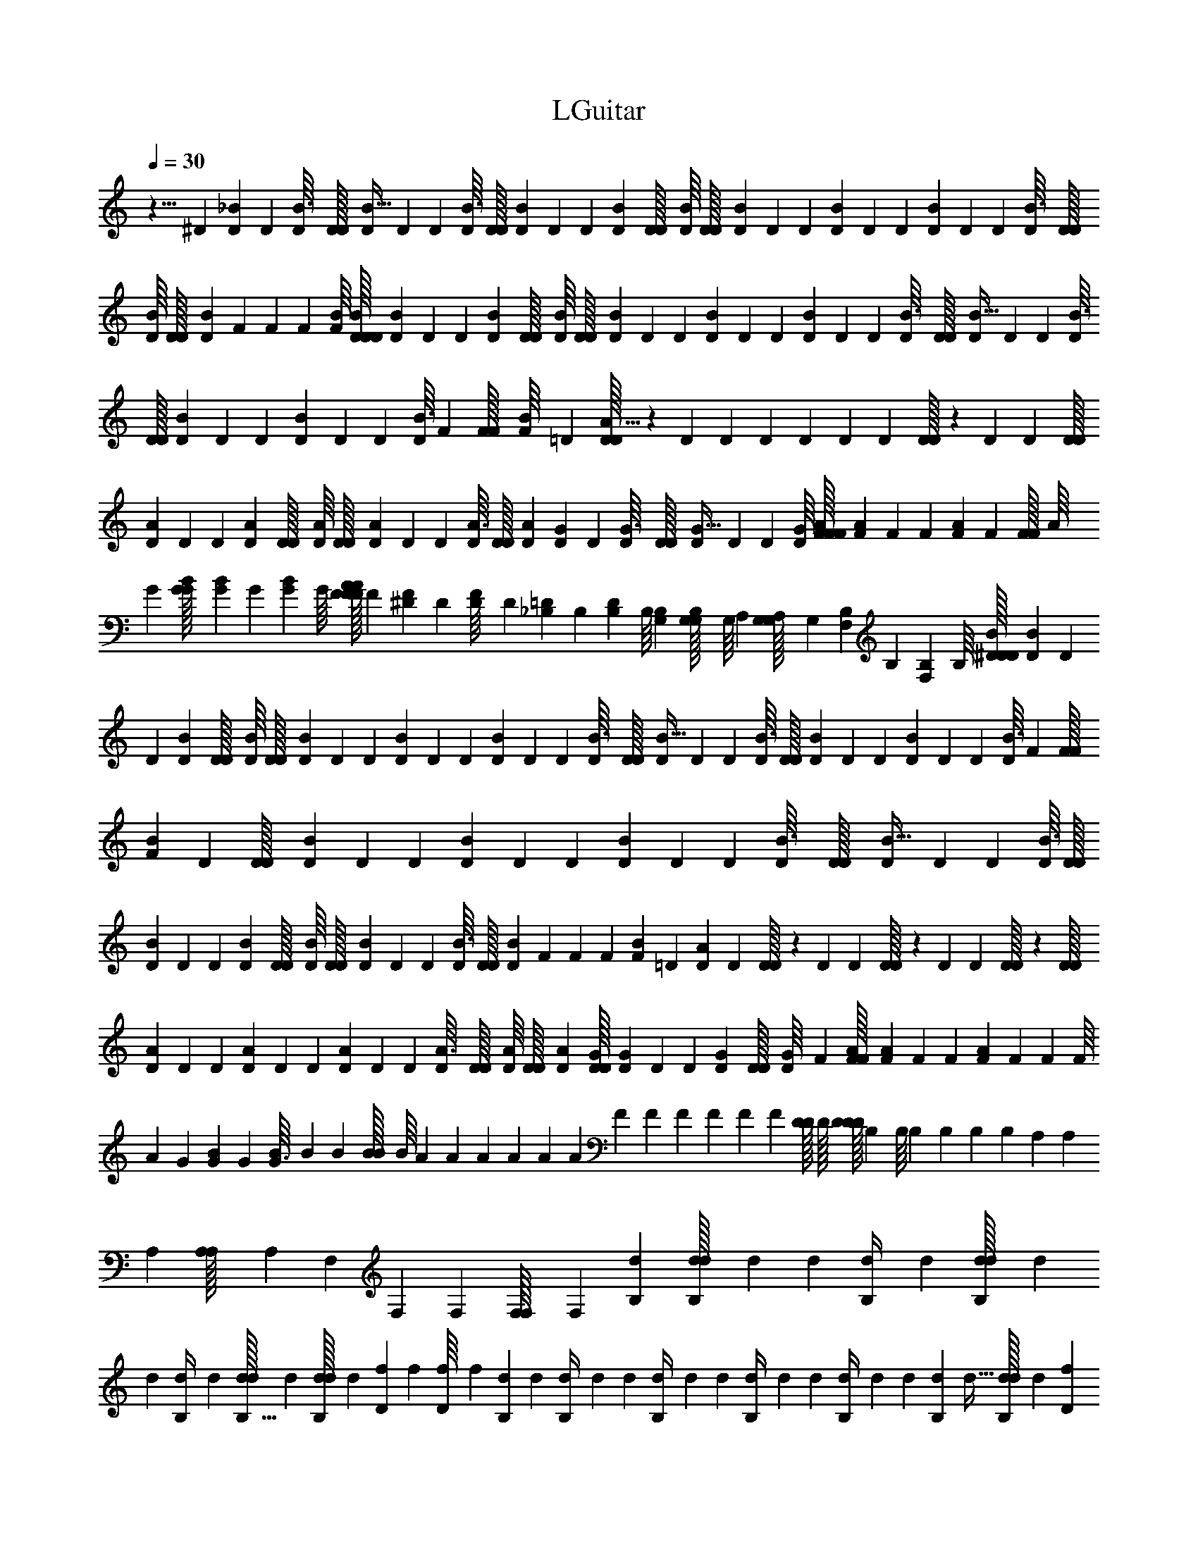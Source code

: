 X: 1
T: LGuitar
Z: ABC Generated by Starbound Composer v0.8.6
L: 1/4
Q: 1/4=30
K: C
z5/8 ^D/56 [D/140_B3/224] D/160 [D19/288B3/32] [D/36D/32] [D/7B5/32] D/140 D/160 [D/16B3/32] [D/32D/32] [D/18B/14] D/144 D/112 [D19/126B5/28] [D/36D/32] [D/16B/14] [D/112D/32] [D/14B19/224] D/140 D/160 [D43/288B37/224] D/144 D/112 [D/14B19/224] D/140 D/160 [D19/288B3/32] [D/36D/32] [D/16B/14] [D/112D/32] [D17/252B19/224] F/252 F/140 F/160 [F/16B/16] [D/32D/32D/32B/32] [D/18B/14] D/144 D/112 [D19/126B5/28] [D/36D/32] [D/16B/14] [D/112D/32] [D/14B19/224] D/140 D/160 [D43/288B37/224] D/144 D/112 [D/14B19/224] D/140 D/160 [D19/288B3/32] [D/36D/32] [D/7B5/32] D/140 D/160 [D/16B3/32] [D/32D/32] [D/18B/14] D/144 D/112 [D/14B19/224] D/140 D/160 [D/16B3/32] F/288 [F/36F/32] [F/20B/16] =D/80 [D/32D9/112A11/16] z11/224 D/140 D7/45 D/144 D9/112 D/140 D13/180 [D/32D43/252] z23/165 D/140 D11/160 [D/32D/32] 
[D/18A/14] D/144 D/112 [D19/126A5/28] [D/36D/32] [D/16A/14] [D/112D/32] [D/14A19/224] D/140 D/160 [D/16A3/32] [D/32D/32] [D/7A/7] [D/140G3/224] D/160 [D19/288G3/32] [D/36D/32] [D/7G5/32] D/140 D/160 [D/16G/16] [F/32F/32F/32A/32] [F/18A/14] F/144 F/112 [F33/224A5/28] F/288 [z/36F/32F7/90] [z/20A/16] G/80 [G/112B/112G/32] [G/14B11/140] G/140 [G/160B11/160] G/16 [F/32F/32F/32A/32A13/160] F/20 [^D/180F/80] D/144 [D/112F/16] D3/56 [_B,/56=D/40] B,/140 [B,/160D11/160] B,/16 [G,/288B,/288] [G,/36G,/32B,7/90] [z/20G,/16] A,/80 [G,/112G,/32A,11/144] G,17/252 [B,/252F,/90] B,/140 [B,/160F,11/160] B,/16 [^D/32D/32D/32B/32] [D/18B/14] D/144 D/112 [D19/126B5/28] [D/36D/32] [D/16B/14] [D/112D/32] [D/14B19/224] D/140 D/160 [D43/288B37/224] D/144 D/112 [D/14B19/224] D/140 D/160 [D19/288B3/32] [D/36D/32] [D/7B5/32] D/140 D/160 [D/16B3/32] [D/32D/32] [D/18B/14] D/144 D/112 [D/14B19/224] D/140 D/160 [D/16B3/32] F/288 [F/36F/32] [F/20B/14] D/80 [D/112D/32] [D/14B19/224] D/140 D/160 [D43/288B37/224] D/144 D/112 [D/14B19/224] D/140 D/160 [D19/288B3/32] [D/36D/32] [D/7B5/32] D/140 D/160 [D/16B3/32] [D/32D/32] 
[D/18B/14] D/144 D/112 [D19/126B5/28] [D/36D/32] [D/16B/14] [D/112D/32] [D/14B19/224] D/140 D/160 [D/16B3/32] [D/32D/32] [D/20B/14] F/180 F/144 F/112 [F3/56B/14] =D/56 [D/140A19/28] D13/180 [D/32D43/252] z23/165 D/140 D11/160 [D/32D25/288] z/18 D/144 D23/144 [D/32D13/144] z17/288 [D/112D/32] [D/14A19/224] D/140 D/160 [D43/288A37/224] D/144 D/112 [D/14A19/224] D/140 D/160 [D19/288A3/32] [D/36D/32] [D/16A/14] [D/112D/32] [D33/224A33/224] [D/32D/32G/32] [D/18G/14] D/144 D/112 [D19/126G5/28] [D/36D/32] [D/20G/16] F/80 [F/112A/112F/32] [F/14A19/224] F/140 F/160 [F23/160A37/224] F/180 F/144 [z/112F/16] [z3/56A/14] G/56 [G/140B3/224] G/160 [B19/288G3/32] [z/36B7/90] B/36 [B/288B/32] [z3/160B/16] A/80 [z/32A11/144] A/160 A/140 A/56 [z/72A3/56] F/90 [z/35F11/160] F/112 F/144 F/180 [z3/160F/20] [D/32D13/160] D/32 [z3/160D/32D/32D/16] B,/80 [z/32B,/16] B,/160 B,/140 B,/252 [z/72B,17/252] A,/40 [z/35A,11/160] A,/112 [A,/80A,/32] [z3/160A,/20] F,/288 [z/36F,7/90] F,/36 [F,/288F,/32] F,3/160 [d/80B,/80] [d/112d/32B,/4] d59/252 d/144 [d/112B,/4] d27/112 [d/112d/32B,/4] d59/252 
d/144 [d/112B,/4] d27/112 [d/112d/32B,5/32] d33/224 [d/32d/32B,13/160] d/20 [f/180D/80] f/144 [f/112D/16] f3/56 [d/56B,/40] d/140 [d/160B,/4] d53/224 d/140 [d/160B,/4] d53/224 d/140 [d/160B,/4] d53/224 d/140 [d/160B,/4] d53/224 d/140 [d/160B,13/80] d5/32 [d/112d/32B,11/144] d17/252 [f/252D/90] f/140 [f/160D11/160] f/16 [F53/160B,53/160] [A/80C13/40] [A/112A/32] A17/56 [a/56f/] a/140 a/160 a15/32 [_b/56d7/40] b/140 b/160 b23/160 [a/80f13/40] [a/112a/32] a17/56 [f/56d11/32] f/140 f/160 f5/16 [d/32d/32d/32B/] d15/32 z5/32 
[d/56B,91/72] d/140 d/160 d53/224 d/140 d/160 d53/224 d/140 d/160 d53/224 d/140 d/160 d53/224 d/140 d/160 d5/32 [d/112d/32] d17/252 [f/252D23/288] f/140 f/160 f/16 [d/32d/32d/32B,5/4] d2/9 [d/36d/32] d7/32 [d/32d/32] d2/9 [d/36d/32] d7/32 [d/32d/32] d/7 d/140 d/160 d/16 [f/288D13/160] [f/36f/32] f/20 [F13/40B,13/40] [A/56C11/32] A/140 A/160 A5/16 [a/32a/32a/32f/] a15/32 [b/32b/32b/32d5/32] b/8 
[a/56f11/32] a/140 a/160 a5/16 [f/32f/32f/32d53/160] f3/10 [d/80B/] [d/112d/32] d67/140 z27/160 [F/32F/32F/32] [z/20F/8] F/80 [z/16F5/32] B,/56 B,/140 B,/160 [z/16B,23/160] B,/288 [z7/90B,/6] C/80 [C/112C/32] [z17/252C33/224] C/90 [z11/160C3/20] [B,/32B,/32B,/32] [z/20B,/8] B,/80 [z/16B,5/32] F,/56 F,/140 F,/160 [z/16F,23/160] F,/288 [z7/90F,/6] B,/80 [B,/112B,/32] [z17/252B,33/224] B,/90 [z11/160B,3/20] [C/32C/32C/32] [z/20C/8] C/80 [z/16C5/32] B,/56 B,/140 B,/160 [z/16B,23/160] B,/288 [z7/90B,/6] F,/80 [F,/112F,/32] [z17/252F,33/224] F,/90 [z11/160F,13/80] [F,/32F,/32] F,/20 B,/180 B,/144 [B,/112F,/16] B,3/56 [C/56B,/40] C/140 [C/160B,11/160] [z/16C23/160] C/288 [z7/90C/6] ^D/80 [D/112D/32] [z17/252D33/224] D/90 [z11/160D3/20] [=D/32D/32D/32] [z/20D/8] D/80 [z/16D5/32] ^D/56 D/140 D/160 [z/16D23/160] D/288 [z7/90D/6] =D/80 [D/112D/32] D17/252 [C/252D/90] C/140 [C/160D11/160] C/16 [B,/32B,/32B,/32C/32C13/160] [z/20B,/8] B,/80 B,/16 
F/56 F/140 F/160 [z/16F23/160] F/288 [z7/90F/6] B,/80 [B,/112B,/32] [z17/252B,33/224] B,/90 [z11/160B,3/20] [C/32C/32C/32] [z/20C/8] C/80 [z/16C5/32] B,/56 B,/140 B,/160 [z/16B,23/160] B,/288 [z7/90B,/6] F,/80 [F,/112F,/32] [z17/252F,33/224] F,/90 [z11/160F,3/20] [B,/32B,/32B,/32] [z/20B,/8] B,/80 [z/16B,5/32] C/56 C/140 C/160 [z/16C23/160] C/288 [z7/90C/6] B,/80 [B,/112B,/32] [z17/252B,33/224] B,/90 [z11/160B,3/20] [F,/32F,/32F,/32] [z/20F,/7] F,/80 [z9/112F,23/144] F,/140 F,/160 F,/16 B,/288 [B,/36B,/32F,7/90] B,/20 [C/80B,/80] [C/112C/32B,11/144] [z17/252C33/224] C/90 [z11/160C3/20] [^D/32D/32D/32] [z/20D/8] D/80 [z/16D5/32] =D/56 D/140 D/160 [z/16D23/160] D/288 [z7/90D/6] ^D/80 [D/112D/32] [z17/252D33/224] D/90 [z11/160D3/20] [=D/32D/32D/32] D/20 [C/180D/80] C/144 [C/112D/16] C3/56 [B,/56C/40] B,/140 [B,/160C11/160] [z/16B,23/160] B,/288 B,7/90 F/80 [F/112F/32] [z17/252F33/224] F/90 [z11/160F3/20] [B,/32B,/32B,/32] [z/20B,/8] B,/80 [z/16B,5/32] C/56 C/140 C/160 [z/16C23/160] C/288 [z7/90C/6] B,/80 [B,/112B,/32] [z17/252B,33/224] B,/90 [z11/160B,3/20] [F,/32F,/32F,/32] [z/20F,/8] F,/80 [z/16F,5/32] B,/56 B,/140 B,/160 [z/16B,23/160] B,/288 [z7/90B,/6] C/80 [C/112C/32] [z17/252C33/224] C/90 [z11/160C3/20] [B,/32B,/32B,/32] [z/20B,/8] B,/80 [z/16B,5/32] 
F,/56 F,/140 F,/160 [z/16F,5/32] F,/288 [z13/144F,8/45] [F,/112F,/32] F,17/252 B,/252 B,/140 [B,/160F,11/160] B,/16 [C/32C/32C/32B,/32B,13/160] [z/20C/8] C/80 [z/16C5/32] ^D/56 D/140 D/160 [z/16D23/160] D/288 [z7/90D/6] =D/80 [D/112D/32] [z17/252D33/224] D/90 [z11/160D3/20] [^D/32D/32D/32] [z/20D/8] D/80 [z/16D5/32] =D/56 D/140 D/160 D/16 [C/288D/288] [C/36C/32D7/90] C/20 [B,/80C/80] [B,/112B,/32C11/144] [z17/252B,33/224] B,/90 B,11/160 [F/32F/32F/32] [z/20F/8] F/80 [z/16F5/32] B,/56 B,/140 B,/160 [z/16B,23/160] B,/288 [z7/90B,/6] C/80 [C/112C/32] [z17/252C33/224] C/90 [z11/160C3/20] [B,/32B,/32B,/32] [z/20B,/8] B,/80 [z/16B,5/32] F,/56 F,/140 F,/160 [z/16F,23/160] F,/288 [z7/90F,/6] B,/80 [B,/112B,/32] [z17/252B,33/224] B,/90 [z11/160B,3/20] [C/32C/32C/32] [z/20C/8] C/80 [z/16C5/32] B,/56 B,/140 B,/160 [z/16B,23/160] B,/288 [z7/90B,/6] F,/80 [F,/112F,/32] [z17/252F,33/224] F,/90 [z11/160F,13/80] [F,/32F,/32] F,/20 B,/180 B,/144 [B,/112F,/16] B,3/56 [C/56B,/40] C/140 [C/160B,11/160] [z/16C23/160] C/288 [z7/90C/6] ^D/80 [D/112D/32] [z17/252D33/224] D/90 [z11/160D3/20] [=D/32D/32D/32] [z/20D/8] D/80 [z/16D5/32] ^D/56 D/140 D/160 [z/16D23/160] D/288 [z7/90D/6] =D/80 [D/112D/32] D17/252 [C/252D/90] C/140 [C/160D11/160] C/16 [B,/32B,/32B,/32C/32C13/160] [z/20B,/8] B,/80 [z/16B,5/32] 
f/56 f/140 f/160 [z/16f23/160] [z13/160f49/288] B/80 [B/112B/32] [z17/252B33/224] [z23/288B29/180] [c/32c/32c/32] [z/20c/8] [z3/40c27/160] B/56 B/140 B/160 [z/16B23/160] [z13/160B49/288] F/80 [F/112F/32] F17/252 [B/252F23/288] B/140 B/160 [z/16B23/160] [z13/160B5/32] c/180 c/144 c/112 [z3/56c33/224] [z3/32c7/40] d/288 [d/36d/32] [c/36d/32] [c/288c/32] c3/160 [B/80d7/160] [B/112B/32] [z5/224B33/224] c13/288 [z23/288B29/180] [F/32F/32F/32] [z/20F/8] [z3/40F27/160] B/56 B/140 B/160 [z/16B23/160] [z13/160B49/288] c/80 [c/112c/32] c17/252 [^d/252c23/288] d/140 d/160 [z/16d23/160] [z13/160d5/32] =d/180 d/144 d/112 [z3/56d33/224] [z3/32d7/40] ^d/288 [d/36d/32] [=d/36^d/32] [=d/288d/32] d3/160 [c/80^d7/160] [c/112c/32] [z5/224c33/224] =d13/288 [z23/288c29/180] [B/32B/32B/32] [z/20B/8] [z3/40B27/160] F/56 F/140 F/160 [z/16F23/160] [z13/160F49/288] f/80 [f/112f/32] [z17/252f33/224] [z23/288f29/180] [B/32B/32B/32] [z/20B/8] [z3/40B27/160] c/56 c/140 c/160 [z/16c23/160] [z13/160c49/288] B/80 [B/112B/32] [z17/252B33/224] [z23/288B29/180] [F/32F/32F/32] F/20 [B/180F3/40] B/144 B/112 [z3/56B33/224] [z3/32B7/40] c/288 [c/36c/32] [z/20c5/36] [z4/45c27/160] d/252 d/140 d/160 d5/224 c/112 c/144 c/180 c3/160 [B/32B/32B/32d/32] [c/20B/8] [z3/40B27/160] 
F/56 F/140 F/160 [z/16F23/160] [z13/160F49/288] B/80 [B/112B/32] [z17/252B33/224] [z23/288B29/180] [c/32c/32c/32] c/20 [^d/180c3/40] d/144 d/112 [z3/56d33/224] [z3/32d7/40] =d/288 [d/36d/32] [z/20d5/36] [z4/45d27/160] ^d/252 d/140 d/160 d5/224 =d/112 d/144 d/180 d3/160 [c/32c/32c/32^d/32] [=d/20c/8] [z3/40c27/160] B/56 B/140 B/160 [z/16B23/160] [z13/160B49/288] F/80 [F/112F/32] [z17/252F33/224] [z23/288F29/180] [f/32f/32f/32] [z/20f/8] [z3/40f27/160] B/56 B/140 B/160 [z/16B23/160] [z13/160B49/288] c/80 [c/112c/32] [z17/252c33/224] [z23/288c29/180] [B/32B/32B/32] [z/20B/8] [z3/40B27/160] F/56 F/140 F/160 F/16 [B/288F13/160] [B/36B/32] [z/20B5/36] [z4/45B27/160] c/252 c/140 c/160 [z/16c23/160] [z13/160c5/32] d/180 d/144 d/112 d5/224 c/160 c/140 c/252 c/72 [B/56d3/56] B/140 B/160 [z5/224B23/160] c9/224 [z13/160B49/288] F/80 [F/112F/32] [z17/252F33/224] [z23/288F29/180] [B/32B/32B/32] [z/20B/8] [z3/40B27/160] c/56 c/140 c/160 c/16 [^d/288c13/160] [d/36d/32] [z/20d5/36] [z4/45d27/160] =d/252 d/140 d/160 [z/16d23/160] [z13/160d5/32] ^d/180 d/144 d/112 d5/224 =d/160 d/140 d/252 d/72 [c/56^d3/56] c/140 c/160 [z5/224c23/160] =d9/224 [z13/160c49/288] B/80 [B/112B/32] [z17/252B33/224] [z23/288B29/180] [F/32F/32F/32] [z/20F/8] [z3/40F27/160] 
f/56 f/140 f/160 [z/16f23/160] [z13/160f49/288] B/80 [B/112B/32] [z17/252B33/224] [z23/288B29/180] [c/32c/32c/32] [z/20c/8] [z3/40c27/160] B/56 B/140 B/160 [z/16B23/160] [z13/160B49/288] F/80 [F/112F/32] F17/252 [B/252F23/288] B/140 B/160 [z/16B23/160] [z13/160B5/32] c/180 c/144 c/112 [z3/56c33/224] [z3/32c7/40] d/288 [d/36d/32] [c/36d/32] [c/288c/32] c3/160 [B/80d7/160] [B/112B/32] [z5/224B33/224] c13/288 [z23/288B29/180] [F/32F/32F/32] [z/20F/8] [z3/40F27/160] B/56 B/140 B/160 [z/16B23/160] [z13/160B49/288] c/80 [c/112c/32] c17/252 [^d/252c23/288] d/140 d/160 [z/16d23/160] [z13/160d5/32] =d/180 d/144 d/112 [z3/56d33/224] [z3/32d7/40] ^d/288 [d/36d/32] [=d/36^d/32] [=d/288d/32] d3/160 [c/80^d7/160] [c/112c/32] [z5/224c33/224] =d13/288 [z23/288c29/180] [B/32B/32B/32] [z/20B/8] [z3/40B27/160] F/56 F/140 F/160 [z/16F23/160] F13/160 [B27/160D27/160] [B13/160D13/160] [c3/40^D3/40] [d7/40F7/40] [B27/160=D27/160] [c5/32^D5/32] [c3/32D3/32] [d13/160F13/160] [A27/160=D27/160] [F5/32B,5/32] 
[B7/40D7/40] [B4/45D4/45] [c23/288^D23/288] [d5/32F5/32] [b7/40G7/40] [g13/40B13/40] [f11/32G11/32] [B5/32=D5/32] [B3/32D3/32] [c13/160^D13/160] [d27/160F27/160] [B5/32=D5/32] [c7/40^D7/40] [c4/45D4/45] [d23/288F23/288] [A5/32=D5/32] [F7/40B,7/40] [B27/160D27/160] [B13/160D13/160] [c3/40^D3/40] [d7/40F7/40] [b27/160G27/160] [g53/160B53/160] [f13/40G13/40] 
[B7/40=D7/40] [B4/45D4/45] [c23/288^D23/288] [d5/32F5/32] [B7/40=D7/40] [c27/160^D27/160] [c13/160D13/160] [d3/40F3/40] [A7/40=D7/40] [F27/160B,27/160] [B5/32D5/32] [B3/32D3/32] [c13/160^D13/160] [d27/160F27/160] [b5/32G5/32] [g11/32B11/32] [f53/160G53/160] [B27/160=D27/160] [B13/160D13/160] [c3/40^D3/40] [d7/40F7/40] [B27/160=D27/160] [c5/32^D5/32] [c3/32D3/32] [d13/160F13/160] [A27/160=D27/160] [F5/32B,5/32] 
[B7/40D7/40] [B4/45D4/45] [c23/288^D23/288] [d5/32F5/32] [b7/40G7/40] [g13/40B13/40] [f11/32G3/8] [e/32e/32^f/32] [f/32f/32E/32^F/32f/8] [z3/32F/8] =B/56 B/140 B/160 [=B,/32B23/160] [z9/80B,15/112] ^c/80 [c/112c/32] [^C/35c33/224] [z19/160C3/20] [B/32B/32B/32] [B,/32B/8] [z3/32B,/8] F/56 F/140 F/160 [^F,/32F/16] [z/32F,/16] B/288 [B/36B/32] [B,/36B5/36] [z/9B,37/288] c/252 c/140 c/160 [C/32c23/160] [z9/80C15/112] ^d/180 d/144 d/112 [d5/224D/35] c/160 [c/140D/90] c/252 [c/72C2/63] B/56 [B/140C3/224] B/160 [B,/32B23/160] [z9/80B,15/112] F/80 [F/112F/32] [F,/35F33/224] [z19/160F,3/20] [B/32B/32B/32] [B,/32B/8] [z3/32B,/8] c/56 c/140 c/160 [C/32c/16] [z/32C/16] e/288 [e/36e/32] [E/36e5/36] [z/9E37/288] d/252 d/140 d/160 [D/32d23/160] [z9/80D15/112] e/180 e/144 e/112 [e5/224E/35] d/160 [d/140E/90] d/252 [d/72D2/63] c/56 [c/140D3/224] c/160 [C/32c23/160] [z9/80C15/112] B/80 [B/112B/32] [B,/35B33/224] [z19/160B,3/20] [F/32F/32F/32] [F,/32F/8] [z3/32F,/8] 
f/56 f/140 f/160 [F/32f23/160] [z9/80F15/112] B/80 [B/112B/32] [B,/35B33/224] [z19/160B,3/20] [c/32c/32c/32] [C/32c/8] [z3/32C/8] B/56 B/140 B/160 [B,/32B23/160] [z9/80B,15/112] F/80 [F/112F/32] [F,/35F17/252] [z7/180F,9/160] B/252 B/140 B/160 [B,/32B23/160] [z9/80B,15/112] c/180 c/144 c/112 [C/35c33/224] [z19/160C3/20] d/288 [d/36d/32] [c/36D/36d/32] [c/288D/288c/32] [c3/160C/32] B/80 [B/112C/112B/32] [B,/35B33/224] [z19/160B,3/20] [F/32F/32F/32] [F,/32F/8] [z3/32F,/8] B/56 B/140 B/160 [B,/32B23/160] [z9/80B,15/112] c/80 [c/112c/32] [C/35c17/252] [z7/180C9/160] e/252 e/140 e/160 [E/32e23/160] [z9/80E15/112] d/180 d/144 d/112 [D/35d33/224] [z19/160D3/20] e/288 [e/36e/32] [d/36E/36e/32] [d/288E/288d/32] [d3/160D/32] c/80 [c/112D/112c/32] [C/35c33/224] [z19/160C3/20] [B/32B/32B/32] [B,/32B/8] [z3/32B,/8] F/56 F/140 F/160 [F,/32F23/160] [z9/80F,15/112] e/80 [f/112e/32] [f/84E5/224] f/96 [F/32f/8] [z3/32F/8] [B/32B/32B/32] [B,/32B/8] [z3/32B,/8] c/56 c/140 c/160 [C/32c23/160] [z9/80C15/112] B/80 [B/112B/32] [B,/35B33/224] [z19/160B,3/20] [F/32F/32F/32] [F,/32F/20] [z3/160F,9/224] B/180 B/144 B/112 [B,/35B33/224] [z19/160B,3/20] c/288 [c/36c/32] [C/36c5/36] [z/9C37/288] d/252 d/140 d/160 [d5/224D/32] c/112 [c/144D/80] c/180 [c3/160C3/160] [B/32B/32B/32C/32] [B,/32B/8] [z3/32B,/8] 
F/56 F/140 F/160 [F,/32F23/160] [z9/80F,15/112] B/80 [B/112B/32] [B,/35B33/224] [z19/160B,3/20] [c/32c/32c/32] [C/32c/20] [z3/160C9/224] e/180 e/144 e/112 [E/35e33/224] [z19/160E3/20] d/288 [d/36d/32] [D/36d5/36] [z/9D37/288] e/252 e/140 e/160 [e5/224E/32] d/112 [d/144E/80] d/180 [d3/160D3/160] [c/32c/32c/32D/32] [C/32c/8] [z3/32C/8] B/56 B/140 B/160 [B,/32B23/160] [z9/80B,15/112] F/80 [F/112F/32] [F,/35F33/224] [z19/160F,3/20] [f/32f/32f/32] [F/32f/8] [z3/32F/8] B/56 B/140 B/160 [B,/32B23/160] [z9/80B,15/112] c/80 [c/112c/32] [C/35c33/224] [z19/160C3/20] [B/32B/32B/32] [B,/32B/8] [z3/32B,/8] F/56 F/140 F/160 [F,/32F/16] [z/32F,/16] B/288 [B/36B/32] [B,/36B5/36] [z/9B,37/288] c/252 c/140 c/160 [C/32c23/160] [z9/80C15/112] d/180 d/144 d/112 [d5/224D/35] c/160 [c/140D/90] c/252 [c/72C2/63] B/56 [B/140C3/224] B/160 [B,/32B23/160] [z9/80B,15/112] F/80 [F/112F/32] [F,/35F33/224] [z19/160F,3/20] [B/32B/32B/32] [B,/32B/8] [z3/32B,/8] c/56 c/140 c/160 [C/32c/16] [z/32C/16] e/288 [e/36e/32] [E/36e5/36] [z/9E37/288] d/252 d/140 d/160 [D/32d23/160] [z9/80D15/112] e/180 e/144 e/112 [e5/224E/35] d/160 [d/140E/90] d/252 [d/72D2/63] c/56 [c/140D3/224] c/160 [C/32c23/160] [z9/80C15/112] B/80 [B/112B/32] [B,/35B33/224] [z19/160B,3/20] [F/32F/32F/32] [F,/32F/8] F,3/32 z7/40 
f/80 [f/112D/48f/32] [z/84f33/224] [z13/96D/6] [f/32f/32] [f/18D/12] f/144 f/112 [z/84f19/126] [z5/36D/6] [f/36f/32] [f/7D/6] f/140 f/160 [z/96f/16] D5/96 [e/32e/32e/32C/32] [e/8C3/20] d/56 d/140 [d/160B,/60] [z/96d23/160] [z2/15B,7/48] e/80 [e/112C/48e/32] [z/84e33/224] C13/96 [f/32f/32f/32D/32] [f3/10D5/16] =b/80 [b/112F/48b/32] [z/84b8/35] [z13/60F11/48] f/180 f/144 [f/112D/48] [z/84f89/224] D37/96 [C/32C/32C/32C/32] [C/8C3/20] D/56 D/140 [D/160D/60] [z/96D23/160] [z2/15D7/48] F,/80 [F,/112F,/48F,/32] [z/84F,33/224] F,13/96 [f/32f/32f/32F/32] [f/7F3/20] f/140 [f/160D/60] [z/96f19/288] [z/18D/12] [f/36f/32] [f/7D/6] f/140 f/160 [z/96f43/288] [z5/36D/6] f/144 f/112 [z/84f3/56] [z/24D/15] e/56 e/140 [e/160C/60] [z/96e23/160] [z2/15C7/48] d/80 [d/112B,/48d/32] [z/84d33/224] B,13/96 [e/32e/32e/32C/32] [e/8C3/20] f/56 f/140 [f/160D/60] [z/96f23/160] [z2/15D7/48] 
c/80 [c/112F/48c/32] [z/84c33/224] F13/96 [_B/32B/32B/32C/32] [B/8C3/20] =B/56 B/140 [B/160D/60] [z/96B5/16] D29/96 [D/32D/32D29/160] D/8 C/56 C/140 [C/160C13/80] C23/160 B,/80 [B,/112B,/32B,5/32] B,33/224 z5/32 f/56 f/140 [f/160D/60] [z/96f5/32] [z7/48D/6] [f/112f/32] [z/84f/14] [z5/84D/12] f/140 f/160 [z/96f43/288] [z5/36D/6] f/144 f/112 [z/84f19/126] [z5/36D/6] [f/36f/32] [f/20D/16] e/80 [e/112C/48e/32] [z/84e33/224] C13/96 [d/32d/32d/32B,/32] [d/8B,3/20] e/56 e/140 [e/160C/60] [z/96e23/160] [z2/15C7/48] f/80 [f/112D/48f/32] [z/84f17/56] [z7/24D19/60] b/56 b/140 [b/160F/60] [z/96b67/288] [z2/9F7/30] f/252 f/140 [f/160D/60] [z/96f13/32] D23/60 C/80 [C/112C/48C/32] [z/84C33/224] C13/96 [D/32D/32D/32D/32] [D/8D/8] F,/56 F,/140 [F,/160F,/60] [z/96F,5/32] F,2/15 
f/80 [f/112D/48f/32] [z/84f33/224] [z13/96D/6] [f/32f/32] [f/18D/12] f/144 f/112 [z/84f19/126] [z5/36D/6] [f/36f/32] [f/7D/6] f/140 f/160 [z/96f/16] D5/96 [e/32e/32e/32C/32] [e/8C3/20] d/56 d/140 [d/160B,/60] [z/96d23/160] [z2/15B,7/48] e/80 [e/112C/48e/32] [z/84e33/224] C13/96 [f/32f/32f/32D/32] [f/8D3/20] c/56 c/140 [c/160F/60] [z/96c23/160] [z2/15F7/48] _B/80 [B/112C/48B/32] [z/84B33/224] C13/96 [=B/32B/32B/32D/32] [B5/16D5/16] [D/112D/32D5/32] D33/224 [C/32C/32C/32C29/160] C/8 B,/56 B,/140 [B,/160B,3/20] B,23/160 z27/160 [f/32f/32f/32D/32] [f/7D/6] f/140 f/160 [z/96f19/288] [z/18D/12] [f/36f/32] [f/7D/6] f/140 f/160 [z/96f43/288] [z5/36D/6] f/144 f/112 [z/84f3/56] [z/24D/15] e/56 e/140 [e/160C/60] [z/96e23/160] [z2/15C7/48] d/80 [d/112B,/48d/32] [z/84d33/224] B,13/96 [e/32e/32e/32C/32] [e/8C3/20] f/56 f/140 [f/160D/60] [z/96f5/16] D29/96 
[b/32b/32b/32F/32] [b7/32F2/9] f/288 [f/36D/36f/32] [D3/8f2/5] C/56 C/140 [C/160C/60] [z/96C23/160] [z2/15C7/48] D/80 [D/112D/48D/32] [z/84D33/224] D13/96 [F,/32F,/32F,/32F,/32] [F,/8F,3/20] f/56 f/140 [f/160D/60] [z/96f5/32] [z7/48D/6] [f/112f/32] [z/84f/14] [z5/84D/12] f/140 f/160 [z/96f43/288] [z5/36D/6] f/144 f/112 [z/84f19/126] [z5/36D/6] [f/36f/32] [f/20D/16] e/80 [e/112C/48e/32] [z/84e33/224] C13/96 [d/32d/32d/32B,/32] [d/8B,3/20] e/56 e/140 [e/160C/60] [z/96e23/160] [z2/15C7/48] f/80 [f/112D/48f/32] [z/84f33/224] D13/96 [^c'/32c'/32c'/32f/32] [c'/8f3/20] _b/56 b/140 [b/160c/60] [z/96b23/160] [z2/15c7/48] =b/80 [b/112d/48b/32] [z/84b145/224] d61/96 [F/32F/32F/32^D,/32] [F/20D,/16] B/180 B/144 [B/112E,/48] [z/84B3/56] E,/24 [d/56^C,/40] d/140 [d/160C,211/160] d5/32 [d/112d/32] d33/224 
[d/32d/32] d/18 d/144 d/112 d19/126 [d/36d/32] d/7 d/140 d/160 d/16 [c/32c/32c/32] c/8 B/56 B/140 B/160 B23/160 ^G/80 [G/112G/32] [z33/224G17/56] [D,/32D,133/160] z/8 d/56 d/140 d/160 d5/32 [d/112d/32] d/14 d/140 d/160 d43/288 d/144 d/112 d19/126 [d/36d/32] d/20 [c/80C27/160] [c/112c/32] c33/224 [d/32d/32d/32D5/32] d/8 [f/56F7/40] f/140 f/160 f23/160 [G/80G/80] [G/112G/32G79/80] G137/140 [d/80B/80] [d/112d/32B5/32] d33/224 [B/32B/32B/32F/32F5/32] B/8 [^G,/56C/56] [G,/140C/140] [G,/160C/160] [G,13/16C183/160] z/ 
[D/32D/32D/32_B/32] [D/18B/14] D/144 D/112 [D19/126B5/28] [D/36D/32] [D/16B/14] [D/112D/32] [D/14B19/224] D/140 D/160 [D43/288B37/224] D/144 D/112 [D/14B19/224] D/140 D/160 [D19/288B3/32] [D/36D/32] [D/7B5/32] D/140 D/160 [D/16B3/32] [D/32D/32] [D/18B/14] D/144 D/112 [D/14B19/224] D/140 D/160 [D/16B3/32] =F/288 [F/36F/32] [F/20B/20] D/80 [D/112B/112D/32] [D/14B19/224] D/140 D/160 [D43/288B37/224] D/144 D/112 [D/14B19/224] D/140 D/160 [D19/288B3/32] [D/36D/32] [D/7B5/32] D/140 D/160 [D/16B3/32] [D/32D/32] [D/18B/14] D/144 D/112 [D19/126B5/28] [D/36D/32] [D/16B/14] [D/112D/32] [D/14B19/224] D/140 D/160 [D/16B3/32] [D/32D/32] [D/20B/14] F/180 F/144 F/112 [F3/56B/14] =D/56 [D/140A19/28] D13/180 [D/32D43/252] z23/165 D/140 D11/160 [D/32D25/288] z/18 D/144 D23/144 [D/32D13/144] z17/288 [D/112D/32] [D/14A19/224] D/140 D/160 [D43/288A37/224] D/144 D/112 [D/14A19/224] D/140 D/160 [D19/288A3/32] [D/36D/32] [D/16A/14] [D/112D/32] [D33/224A33/224] 
[D/32D/32=G/32] [D/18G/14] D/144 D/112 [D19/126G5/28] [D/36D/32] [D/20G/16] F/80 [F/112A/112F/32] [F/14A19/224] F/140 F/160 [F23/160A37/224] F/180 F/144 [z/112F/16] [z3/56A/14] G/56 [G/140B3/224] G/160 [G19/288B19/288] [G/36G/32B7/90] G/20 [F/80A/80] [F/112F/32A11/144] F17/252 [^D/252F/90] D/140 [D/160F11/160] D/16 [_B,/32B,/32B,/32=D/32D13/160] B,/20 [=G,/180B,/80] G,/144 [G,/112B,/16] [z3/56G,/14] [z/56A,/40] G,/140 [G,/160A,11/160] G,/16 [B,/288=F,/288] [B,/36B,/32F,13/144] B,/20 ^D/80 [D/112B/112D/32] [D/14B19/224] D/140 D/160 [D43/288B37/224] D/144 D/112 [D/14B19/224] D/140 D/160 [D19/288B3/32] [D/36D/32] [D/7B5/32] D/140 D/160 [D/16B3/32] [D/32D/32] [D/18B/14] D/144 D/112 [D19/126B5/28] [D/36D/32] [D/16B/14] [D/112D/32] [D/14B19/224] D/140 D/160 [D/16B3/32] [D/32D/32] [D/20B/14] F/180 F/144 F/112 [F3/56B19/224] D/56 D/140 D/160 [D19/288B3/32] [D/36D/32] [D/7B5/32] D/140 D/160 [D/16B3/32] [D/32D/32] [D/18B/14] D/144 D/112 [D19/126B5/28] [D/36D/32] [D/16B/14] [D/112D/32] [D/14B19/224] D/140 D/160 [D43/288B37/224] D/144 D/112 [D/14B19/224] D/140 D/160 [D19/288B3/32] [D/36D/32] [D/16B/14] [D/112D/32] [D17/252B19/224] F/252 F/140 F/160 [F/16B/16] 
[=D/32D/32D25/288A11/16] z/18 D/144 D23/144 [D/32D13/144] z17/288 [D/32D9/112] z11/224 D/140 D7/45 D/144 D9/112 D/140 D/160 [D19/288A3/32] [D/36D/32] [D/7A5/32] D/140 D/160 [D/16A3/32] [D/32D/32] [D/18A/14] D/144 D/112 [D/14A19/224] D/140 D/160 [D5/32A5/32] [D/112G/112D/32] [D/14G19/224] D/140 D/160 [D43/288G37/224] D/144 D/112 [D3/56G/14] F/56 [F/140A3/224] F/160 [F19/288A3/32] [F/36F/32] [F5/36A5/32] F/252 F/140 [z/160F11/160] A/16 [G/32G/32G/32B/32] [B/16G3/32] [z/32B/16] B/160 B/140 B/252 [z/72B17/252] A/40 [z/35A11/160] A/112 [A/80A/32] [z3/160A/20] F/288 [z/36F7/90] F/36 [F/288F/32] [z3/160F/16] D/80 [z/32D11/144] D/160 D/140 D/56 [z/72D3/56] B,/90 [z/35B,11/160] B,/112 B,/144 B,/180 [z3/160B,/20] [A,/32A,13/160] A,/32 [z3/160A,/32A,/32A,/16] F,/80 [z/32F,/16] F,/160 F,/140 F,/252 F,/72 [=d/56B,/40] d/140 [d/160B,/4] d53/224 d/140 [d/160B,/4] d53/224 d/140 [d/160B,/4] d53/224 d/140 [d/160B,/4] d53/224 d/140 [d/160B,13/80] d5/32 [d/112d/32B,11/144] d17/252 [=f/252D/90] f/140 [f/160D11/160] f/16 
[d/32d/32d/32B,/32B,73/288] d2/9 [d/36d/32B,71/288] d7/32 [d/32d/32B,73/288] d2/9 [d/36d/32B,71/288] d7/32 [d/32d/32B,29/160] d/7 d/140 [d/160B,11/160] d/16 [f/288D/288] [f/36f/32D7/90] f/20 [F13/40B,13/40] [A/56=C11/32] A/140 A/160 A5/16 [a/32a/32a/32f/] a15/32 [_b/32b/32b/32d5/32] b/8 [a/56f11/32] a/140 a/160 a5/16 [f/32f/32f/32d53/160] f3/10 [d/80B/] [d/112d/32] d67/140 z27/160 
[d/32d/32d/32B,5/4] d2/9 [d/36d/32] d7/32 [d/32d/32] d2/9 [d/36d/32] d7/32 [d/32d/32] d/7 d/140 d/160 d/16 [f/288D13/160] [f/36f/32] f/20 [d/80B,5/4] [d/112d/32] d59/252 d/144 d/112 d27/112 [d/112d/32] d59/252 d/144 d/112 d27/112 [d/112d/32] d33/224 [d/32d/32] d/20 [f/180D3/40] f/144 f/112 f3/56 [F11/32B,11/32] [A/32A/32A/32C53/160] A3/10 [a/80f/] [a/112a/32] a67/140 [b/80d27/160] [b/112b/32] b33/224 
[a/32a/32a/32f53/160] a3/10 [f/80d13/40] [f/112f/32] f17/56 [d/56B/] d/140 d/160 d15/32 z7/40 F/80 [F/112F/32] [z17/252F33/224] F/90 [z11/160F3/20] [B,/32B,/32B,/32] [z/20B,/8] B,/80 [z/16B,5/32] C/56 C/140 C/160 [z/16C23/160] C/288 [z7/90C/6] B,/80 [B,/112B,/32] [z17/252B,33/224] B,/90 [z11/160B,3/20] [F,/32F,/32F,/32] [z/20F,/8] F,/80 [z/16F,5/32] B,/56 B,/140 B,/160 [z/16B,23/160] B,/288 [z7/90B,/6] C/80 [C/112C/32] [z17/252C33/224] C/90 [z11/160C3/20] [B,/32B,/32B,/32] [z/20B,/8] B,/80 [z/16B,5/32] F,/56 F,/140 F,/160 [z/16F,5/32] F,/288 [z13/144F,8/45] [F,/112F,/32] F,17/252 B,/252 B,/140 [B,/160F,11/160] B,/16 [C/32C/32C/32B,/32B,13/160] [z/20C/8] C/80 [z/16C5/32] ^D/56 D/140 D/160 [z/16D23/160] D/288 [z7/90D/6] =D/80 [D/112D/32] [z17/252D33/224] D/90 [z11/160D3/20] [^D/32D/32D/32] [z/20D/8] D/80 [z/16D5/32] =D/56 D/140 D/160 D/16 [C/288D/288] [C/36C/32D7/90] C/20 [B,/80C/80] [B,/112B,/32C11/144] [z17/252B,33/224] B,/90 B,11/160 
[F/32F/32F/32] [z/20F/8] F/80 [z/16F5/32] B,/56 B,/140 B,/160 [z/16B,23/160] B,/288 [z7/90B,/6] C/80 [C/112C/32] [z17/252C33/224] C/90 [z11/160C3/20] [B,/32B,/32B,/32] [z/20B,/8] B,/80 [z/16B,5/32] F,/56 F,/140 F,/160 [z/16F,23/160] F,/288 [z7/90F,/6] B,/80 [B,/112B,/32] [z17/252B,33/224] B,/90 [z11/160B,3/20] [C/32C/32C/32] [z/20C/8] C/80 [z/16C5/32] B,/56 B,/140 B,/160 [z/16B,23/160] B,/288 [z7/90B,/6] F,/80 [F,/112F,/32] [z17/252F,33/224] F,/90 [z11/160F,13/80] [F,/32F,/32] F,/20 B,/180 B,/144 [B,/112F,/16] B,3/56 [C/56B,/40] C/140 [C/160B,11/160] [z/16C23/160] C/288 [z7/90C/6] ^D/80 [D/112D/32] [z17/252D33/224] D/90 [z11/160D3/20] [=D/32D/32D/32] [z/20D/8] D/80 [z/16D5/32] ^D/56 D/140 D/160 [z/16D23/160] D/288 [z7/90D/6] =D/80 [D/112D/32] D17/252 [C/252D/90] C/140 [C/160D11/160] C/16 [B,/32B,/32B,/32C/32C13/160] [z/20B,/8] B,/80 B,/16 F/56 F/140 F/160 [z/16F23/160] F/288 [z7/90F/6] B,/80 [B,/112B,/32] [z17/252B,33/224] B,/90 [z11/160B,3/20] [C/32C/32C/32] [z/20C/8] C/80 [z/16C5/32] B,/56 B,/140 B,/160 [z/16B,23/160] B,/288 [z7/90B,/6] F,/80 [F,/112F,/32] [z17/252F,33/224] F,/90 [z11/160F,3/20] [B,/32B,/32B,/32] [z/20B,/8] B,/80 [z/16B,5/32] C/56 C/140 C/160 [z/16C23/160] C/288 [z7/90C/6] B,/80 [B,/112B,/32] [z17/252B,33/224] B,/90 [z11/160B,3/20] 
[F,/32F,/32F,/32] [z/20F,/7] F,/80 [z9/112F,23/144] F,/140 F,/160 F,/16 B,/288 [B,/36B,/32F,7/90] B,/20 [C/80B,/80] [C/112C/32B,11/144] [z17/252C33/224] C/90 [z11/160C3/20] [^D/32D/32D/32] [z/20D/8] D/80 [z/16D5/32] =D/56 D/140 D/160 [z/16D23/160] D/288 [z7/90D/6] ^D/80 [D/112D/32] [z17/252D33/224] D/90 [z11/160D3/20] [=D/32D/32D/32] D/20 [C/180D/80] C/144 [C/112D/16] C3/56 [B,/56C/40] B,/140 [B,/160C11/160] [z/16B,23/160] B,/288 B,7/90 F/80 [F/112F/32] [z17/252F33/224] F/90 [z11/160F3/20] [B,/32B,/32B,/32] [z/20B,/8] B,/80 [z/16B,5/32] C/56 C/140 C/160 [z/16C23/160] C/288 [z7/90C/6] B,/80 [B,/112B,/32] [z17/252B,33/224] B,/90 [z11/160B,3/20] [F,/32F,/32F,/32] [z/20F,/8] F,/80 [z/16F,5/32] B,/56 B,/140 B,/160 [z/16B,23/160] B,/288 [z7/90B,/6] C/80 [C/112C/32] [z17/252C33/224] C/90 [z11/160C3/20] [B,/32B,/32B,/32] [z/20B,/8] B,/80 [z/16B,5/32] F,/56 F,/140 F,/160 [z/16F,5/32] F,/288 [z13/144F,8/45] [F,/112F,/32] F,17/252 B,/252 B,/140 [B,/160F,11/160] B,/16 [C/32C/32C/32B,/32B,13/160] [z/20C/8] C/80 [z/16C5/32] ^D/56 D/140 D/160 [z/16D23/160] D/288 [z7/90D/6] =D/80 [D/112D/32] [z17/252D33/224] D/90 [z11/160D3/20] [^D/32D/32D/32] [z/20D/8] D/80 [z/16D5/32] =D/56 D/140 D/160 D/16 [C/288D/288] [C/36C/32D7/90] C/20 [B,/80C/80] [B,/112B,/32C11/144] [z17/252B,33/224] B,/90 [z11/160B,3/20] 
[f/32f/32f/32] [z/20f/8] [z3/40f27/160] B/56 B/140 B/160 [z/16B23/160] [z13/160B49/288] =c/80 [c/112c/32] [z17/252c33/224] [z23/288c29/180] [B/32B/32B/32] [z/20B/8] [z3/40B27/160] F/56 F/140 F/160 F/16 [B/288F13/160] [B/36B/32] [z/20B5/36] [z4/45B27/160] c/252 c/140 c/160 [z/16c23/160] [z13/160c5/32] d/180 d/144 d/112 d5/224 c/160 c/140 c/252 c/72 [B/56d3/56] B/140 B/160 [z5/224B23/160] c9/224 [z13/160B49/288] F/80 [F/112F/32] [z17/252F33/224] [z23/288F29/180] [B/32B/32B/32] [z/20B/8] [z3/40B27/160] c/56 c/140 c/160 c/16 [^d/288c13/160] [d/36d/32] [z/20d5/36] [z4/45d27/160] =d/252 d/140 d/160 [z/16d23/160] [z13/160d5/32] ^d/180 d/144 d/112 d5/224 =d/160 d/140 d/252 d/72 [c/56^d3/56] c/140 c/160 [z5/224c23/160] =d9/224 [z13/160c49/288] B/80 [B/112B/32] [z17/252B33/224] [z23/288B29/180] [F/32F/32F/32] [z/20F/8] [z3/40F27/160] f/56 f/140 f/160 [z/16f23/160] [z13/160f49/288] B/80 [B/112B/32] [z17/252B33/224] [z23/288B29/180] [c/32c/32c/32] [z/20c/8] [z3/40c27/160] B/56 B/140 B/160 [z/16B23/160] [z13/160B49/288] F/80 [F/112F/32] F17/252 [B/252F23/288] B/140 B/160 [z/16B23/160] [z13/160B5/32] c/180 c/144 c/112 [z3/56c33/224] [z3/32c7/40] d/288 [d/36d/32] [c/36d/32] [c/288c/32] c3/160 [B/80d7/160] [B/112B/32] [z5/224B33/224] c13/288 [z23/288B29/180] 
[F/32F/32F/32] [z/20F/8] [z3/40F27/160] B/56 B/140 B/160 [z/16B23/160] [z13/160B49/288] c/80 [c/112c/32] c17/252 [^d/252c23/288] d/140 d/160 [z/16d23/160] [z13/160d5/32] =d/180 d/144 d/112 [z3/56d33/224] [z3/32d7/40] ^d/288 [d/36d/32] [=d/36^d/32] [=d/288d/32] d3/160 [c/80^d7/160] [c/112c/32] [z5/224c33/224] =d13/288 [z23/288c29/180] [B/32B/32B/32] [z/20B/8] [z3/40B27/160] F/56 F/140 F/160 [z/16F23/160] [z13/160F49/288] f/80 [f/112f/32] [z17/252f33/224] [z23/288f29/180] [B/32B/32B/32] [z/20B/8] [z3/40B27/160] c/56 c/140 c/160 [z/16c23/160] [z13/160c49/288] B/80 [B/112B/32] [z17/252B33/224] [z23/288B29/180] [F/32F/32F/32] F/20 [B/180F3/40] B/144 B/112 [z3/56B33/224] [z3/32B7/40] c/288 [c/36c/32] [z/20c5/36] [z4/45c27/160] d/252 d/140 d/160 d5/224 c/112 c/144 c/180 c3/160 [B/32B/32B/32d/32] [c/20B/8] [z3/40B27/160] F/56 F/140 F/160 [z/16F23/160] [z13/160F49/288] B/80 [B/112B/32] [z17/252B33/224] [z23/288B29/180] [c/32c/32c/32] c/20 [^d/180c3/40] d/144 d/112 [z3/56d33/224] [z3/32d7/40] =d/288 [d/36d/32] [z/20d5/36] [z4/45d27/160] ^d/252 d/140 d/160 d5/224 =d/112 d/144 d/180 d3/160 [c/32c/32c/32^d/32] [=d/20c/8] [z3/40c27/160] B/56 B/140 B/160 [z/16B23/160] [z13/160B49/288] F/80 [F/112F/32] [z17/252F33/224] [z23/288F29/180] 
[f/32f/32f/32] [z/20f/8] [z3/40f27/160] B/56 B/140 B/160 [z/16B23/160] [z13/160B49/288] c/80 [c/112c/32] [z17/252c33/224] [z23/288c29/180] [B/32B/32B/32] [z/20B/8] [z3/40B27/160] F/56 F/140 F/160 F/16 [B/288F13/160] [B/36B/32] [z/20B5/36] [z4/45B27/160] c/252 c/140 c/160 [z/16c23/160] [z13/160c5/32] d/180 d/144 d/112 d5/224 c/160 c/140 c/252 c/72 [B/56d3/56] B/140 B/160 [z5/224B23/160] c9/224 [z13/160B49/288] F/80 [F/112F/32] [z17/252F33/224] [z23/288F29/180] [B/32B/32B/32] [z/20B/8] [z3/40B27/160] c/56 c/140 c/160 c/16 [^d/288c13/160] [d/36d/32] [z/20d5/36] [z4/45d27/160] =d/252 d/140 d/160 [z/16d23/160] [z13/160d5/32] ^d/180 d/144 d/112 d5/224 =d/160 d/140 d/252 d/72 [c/56^d3/56] c/140 c/160 [z5/224c23/160] =d9/224 [z13/160c49/288] B/80 [B/112B/32] [z17/252B33/224] [z23/288B29/180] [F/32F/32F/32] [z/20F/8] F3/40 [B7/40D7/40] [B4/45D4/45] [c23/288^D23/288] [d5/32F5/32] [B7/40=D7/40] [c27/160^D27/160] [c13/160D13/160] [d3/40F3/40] [A7/40=D7/40] [F27/160B,27/160] 
[B5/32D5/32] [B3/32D3/32] [c13/160^D13/160] [d27/160F27/160] [b5/32G5/32] [g11/32B11/32] [f53/160G53/160] [B27/160=D27/160] [B13/160D13/160] [c3/40^D3/40] [d7/40F7/40] [B27/160=D27/160] [c5/32^D5/32] [c3/32D3/32] [d13/160F13/160] [A27/160=D27/160] [F5/32B,5/32] [B7/40D7/40] [B4/45D4/45] [c23/288^D23/288] [d5/32F5/32] [b7/40G7/40] [g13/40B13/40] [f11/32G11/32] 
[B5/32=D5/32] [B3/32D3/32] [c13/160^D13/160] [d27/160F27/160] [B5/32=D5/32] [c7/40^D7/40] [c4/45D4/45] [d23/288F23/288] [A5/32=D5/32] [F7/40B,7/40] [B27/160D27/160] [B13/160D13/160] [c3/40^D3/40] [d7/40F7/40] [b27/160G27/160] [g53/160B53/160] [f13/40G13/40] [B7/40=D7/40] [B4/45D4/45] [c23/288^D23/288] [d5/32F5/32] [B7/40=D7/40] [c27/160^D27/160] [c13/160D13/160] [d3/40F3/40] [A7/40=D7/40] [F27/160B,27/160] 
[B5/32D5/32] [B3/32D3/32] [c13/160^D13/160] [d27/160F27/160] [b5/32G5/32] [g11/32B11/32] [f53/160G79/224] e/80 [^f/112e/32] [f/84E5/224] f/96 [^F/32f/8] [z3/32F/8] [=B/32B/32B/32] [=B,/32B/8] [z3/32B,/8] ^c/56 c/140 c/160 [^C/32c23/160] [z9/80C15/112] B/80 [B/112B/32] [B,/35B33/224] [z19/160B,3/20] [F/32F/32F/32] [^F,/32F/20] [z3/160F,9/224] B/180 B/144 B/112 [B,/35B33/224] [z19/160B,3/20] c/288 [c/36c/32] [C/36c5/36] [z/9C37/288] ^d/252 d/140 d/160 [d5/224D/32] c/112 [c/144D/80] c/180 [c3/160C3/160] [B/32B/32B/32C/32] [B,/32B/8] [z3/32B,/8] F/56 F/140 F/160 [F,/32F23/160] [z9/80F,15/112] B/80 [B/112B/32] [B,/35B33/224] [z19/160B,3/20] [c/32c/32c/32] [C/32c/20] [z3/160C9/224] e/180 e/144 e/112 [E/35e33/224] [z19/160E3/20] d/288 [d/36d/32] [D/36d5/36] [z/9D37/288] e/252 e/140 e/160 [e5/224E/32] d/112 [d/144E/80] d/180 [d3/160D3/160] [c/32c/32c/32D/32] [C/32c/8] [z3/32C/8] B/56 B/140 B/160 [B,/32B23/160] [z9/80B,15/112] F/80 [F/112F/32] [F,/35F33/224] [z19/160F,3/20] 
[f/32f/32f/32] [F/32f/8] [z3/32F/8] B/56 B/140 B/160 [B,/32B23/160] [z9/80B,15/112] c/80 [c/112c/32] [C/35c33/224] [z19/160C3/20] [B/32B/32B/32] [B,/32B/8] [z3/32B,/8] F/56 F/140 F/160 [F,/32F/16] [z/32F,/16] B/288 [B/36B/32] [B,/36B5/36] [z/9B,37/288] c/252 c/140 c/160 [C/32c23/160] [z9/80C15/112] d/180 d/144 d/112 [d5/224D/35] c/160 [c/140D/90] c/252 [c/72C2/63] B/56 [B/140C3/224] B/160 [B,/32B23/160] [z9/80B,15/112] F/80 [F/112F/32] [F,/35F33/224] [z19/160F,3/20] [B/32B/32B/32] [B,/32B/8] [z3/32B,/8] c/56 c/140 c/160 [C/32c/16] [z/32C/16] e/288 [e/36e/32] [E/36e5/36] [z/9E37/288] d/252 d/140 d/160 [D/32d23/160] [z9/80D15/112] e/180 e/144 e/112 [e5/224E/35] d/160 [d/140E/90] d/252 [d/72D2/63] c/56 [c/140D3/224] c/160 [C/32c23/160] [z9/80C15/112] B/80 [B/112B/32] [B,/35B33/224] [z19/160B,3/20] [F/32F/32F/32] [F,/32F/8] [z3/32F,/8] e/56 e/140 f/160 [f/96E5/224] f/84 [F3/140f17/140] [z/10F17/140] B/80 [B/112B/32] [B,/35B33/224] [z19/160B,3/20] [c/32c/32c/32] [C/32c/8] [z3/32C/8] B/56 B/140 B/160 [B,/32B23/160] [z9/80B,15/112] F/80 [F/112F/32] [F,/35F17/252] [z7/180F,9/160] B/252 B/140 B/160 [B,/32B23/160] [z9/80B,15/112] c/180 c/144 c/112 [C/35c33/224] [z19/160C3/20] d/288 [d/36d/32] [c/36D/36d/32] [c/288D/288c/32] [c3/160C/32] B/80 [B/112C/112B/32] [B,/35B33/224] [z19/160B,3/20] 
[F/32F/32F/32] [F,/32F/8] [z3/32F,/8] B/56 B/140 B/160 [B,/32B23/160] [z9/80B,15/112] c/80 [c/112c/32] [C/35c17/252] [z7/180C9/160] e/252 e/140 e/160 [E/32e23/160] [z9/80E15/112] d/180 d/144 d/112 [D/35d33/224] [z19/160D3/20] e/288 [e/36e/32] [d/36E/36e/32] [d/288E/288d/32] [d3/160D/32] c/80 [c/112D/112c/32] [C/35c33/224] [z19/160C3/20] [B/32B/32B/32] [B,/32B/8] [z3/32B,/8] F/56 F/140 F/160 [F,/32F23/160] [z9/80F,15/112] f/80 [f/112f/32] [F/35f33/224] [z19/160F3/20] [B/32B/32B/32] [B,/32B/8] [z3/32B,/8] c/56 c/140 c/160 [C/32c23/160] [z9/80C15/112] B/80 [B/112B/32] [B,/35B33/224] [z19/160B,3/20] [F/32F/32F/32] [F,/32F/20] [z3/160F,9/224] B/180 B/144 B/112 [B,/35B33/224] [z19/160B,3/20] c/288 [c/36c/32] [C/36c5/36] [z/9C37/288] d/252 d/140 d/160 [d5/224D/32] c/112 [c/144D/80] c/180 [c3/160C3/160] [B/32B/32B/32C/32] [B,/32B/8] [z3/32B,/8] F/56 F/140 F/160 [F,/32F23/160] [z9/80F,15/112] B/80 [B/112B/32] [B,/35B33/224] [z19/160B,3/20] [c/32c/32c/32] [C/32c/20] [z3/160C9/224] e/180 e/144 e/112 [E/35e33/224] [z19/160E3/20] d/288 [d/36d/32] [D/36d5/36] [z/9D37/288] e/252 e/140 e/160 [e5/224E/32] d/112 [d/144E/80] d/180 [d3/160D3/160] [c/32c/32c/32D/32] [C/32c/8] [z3/32C/8] B/56 B/140 B/160 [B,/32B23/160] [z9/80B,15/112] F/80 [F/112F/32] [F,/35F33/224] F,19/160 z5/32 
f/56 f/140 [f/160D/60] [z/96f5/32] [z7/48D/6] [f/112f/32] [z/84f/14] [z5/84D/12] f/140 f/160 [z/96f43/288] [z5/36D/6] f/144 f/112 [z/84f19/126] [z5/36D/6] [f/36f/32] [f/20D/16] e/80 [e/112C/48e/32] [z/84e33/224] C13/96 [d/32d/32d/32B,/32] [d/8B,3/20] e/56 e/140 [e/160C/60] [z/96e23/160] [z2/15C7/48] f/80 [f/112D/48f/32] [z/84f17/56] [z7/24D19/60] =b/56 b/140 [b/160F/60] [z/96b67/288] [z2/9F7/30] f/252 f/140 [f/160D/60] [z/96f13/32] D23/60 C/80 [C/112C/48C/32] [z/84C33/224] C13/96 [D/32D/32D/32D/32] [D/8D3/20] F,/56 F,/140 [F,/160F,/60] [z/96F,5/32] F,2/15 f/80 [f/112F/48f/32] [z/84f33/224] F13/96 [f/32f/32D/32] [f/18D/12] f/144 f/112 [z/84f19/126] [z5/36D/6] [f/36f/32] [f/7D/6] f/140 f/160 [z/96f/16] D5/96 [e/32e/32e/32C/32] [e/8C3/20] d/56 d/140 [d/160B,/60] [z/96d23/160] [z2/15B,7/48] e/80 [e/112C/48e/32] [z/84e33/224] C13/96 [f/32f/32f/32D/32] [f/8D3/20] 
c/56 c/140 [c/160F/60] [z/96c23/160] [z2/15F7/48] _B/80 [B/112C/48B/32] [z/84B33/224] C13/96 [=B/32B/32B/32D/32] [B5/16D5/16] [D/112D/32D5/32] D33/224 [C/32C/32C/32C29/160] C/8 B,/56 B,/140 [B,/160B,3/20] B,23/160 z27/160 [f/32f/32f/32D/32] [f/7D/6] f/140 f/160 [z/96f19/288] [z/18D/12] [f/36f/32] [f/7D/6] f/140 f/160 [z/96f43/288] [z5/36D/6] f/144 f/112 [z/84f3/56] [z/24D/15] e/56 e/140 [e/160C/60] [z/96e23/160] [z2/15C7/48] d/80 [d/112B,/48d/32] [z/84d33/224] B,13/96 [e/32e/32e/32C/32] [e/8C3/20] f/56 f/140 [f/160D/60] [z/96f5/16] D29/96 [b/32b/32b/32F/32] [b7/32F2/9] f/288 [f/36D/36f/32] [D3/8f2/5] C/56 C/140 [C/160C/60] [z/96C23/160] [z2/15C7/48] D/80 [D/112D/48D/32] [z/84D33/224] D13/96 [F,/32F,/32F,/32F,/32] [F,/8F,3/20] 
f/56 f/140 [f/160D/60] [z/96f5/32] [z7/48D/6] [f/112f/32] [z/84f/14] [z5/84D/12] f/140 f/160 [z/96f43/288] [z5/36D/6] f/144 f/112 [z/84f19/126] [z5/36D/6] [f/36f/32] [f/20D/16] e/80 [e/112C/48e/32] [z/84e33/224] C13/96 [d/32d/32d/32B,/32] [d/8B,3/20] e/56 e/140 [e/160C/60] [z/96e23/160] [z2/15C7/48] f/80 [f/112D/48f/32] [z/84f33/224] D13/96 [c/32c/32c/32F/32] [c/8F3/20] _B/56 B/140 [B/160C/60] [z/96B23/160] [z2/15C7/48] =B/80 [B/112D/48B/32] [z/84B23/70] D13/42 D/140 [D/160D13/80] D23/160 C/80 [C/112C/32C5/32] C33/224 [B,/32B,/32B,/32B,5/32] B,/8 z7/40 f/80 [f/112D/48f/32] [z/84f33/224] [z13/96D/6] [f/32f/32] [f/18D/12] f/144 f/112 [z/84f19/126] [z5/36D/6] [f/36f/32] [f/7D/6] f/140 f/160 [z/96f/16] D5/96 [e/32e/32e/32C/32] [e/8C3/20] d/56 d/140 [d/160B,/60] [z/96d23/160] [z2/15B,7/48] e/80 [e/112C/48e/32] [z/84e33/224] C13/96 [f/32f/32f/32D/32] [f3/10D5/16] 
b/80 [b/112F/48b/32] [z/84b8/35] [z13/60F11/48] f/180 f/144 [f/112D/48] [z/84f89/224] D37/96 [C/32C/32C/32C/32] [C/8C3/20] D/56 D/140 [D/160D/60] [z/96D23/160] D2/15 F,/80 [F,/112F,/48F,/32] [z/84F,33/224] F,13/96 [f/32f/32f/32D/32] [f/7D/6] f/140 f/160 [z/96f19/288] [z/18D/12] [f/36f/32] [f/7D/6] f/140 f/160 [z/96f43/288] [z5/36D/6] f/144 f/112 [z/84f3/56] [z/24D/15] e/56 e/140 [e/160C/60] [z/96e23/160] [z2/15C7/48] d/80 [d/112B,/48d/32] [z/84d33/224] B,13/96 [e/32e/32e/32C/32] [e/8C3/20] f/56 f/140 [f/160D/60] [z/96f23/160] [z2/15D7/48] c'/80 [c'/112f/48c'/32] [z/84c'33/224] f13/96 [_b/32b/32b/32c/32] [b/8c3/20] =b/56 b/140 [b/160d/60] [z/96b103/160] [z19/30d31/48] F/80 [F/112D,/48F/32] [z/84F17/252] [z/18D,/15] B/252 B/140 [B/160E,/60] [z/96B/16] E,5/96 [d/32d/32d/32C,/32C,213/160] d/7 d/140 d/160 d5/32 
[d/112d/32] d/14 d/140 d/160 d43/288 d/144 d/112 d19/126 [d/36d/32] d/20 c/80 [c/112c/32] c33/224 [B/32B/32B/32] B/8 ^G/56 G/140 G/160 [z23/160G5/16] D,/80 [z5/32D,13/16] [d/32d/32d/32] d/7 d/140 d/160 d19/288 [d/36d/32] d/7 d/140 d/160 d43/288 d/144 d/112 d3/56 [c/56C7/40] c/140 c/160 c23/160 [d/80D27/160] [d/112d/32] d33/224 [f/32f/32f/32F5/32] f/8 [G/56G/40] G/140 [G/160G39/40] G31/32 [d/56B/40] d/140 [d/160B3/20] d23/160 [B/80F/80] [B/112B/32F5/32] B33/224 [^G,/32G,/32G,/32C/32C/32C/32] G,4/5 
